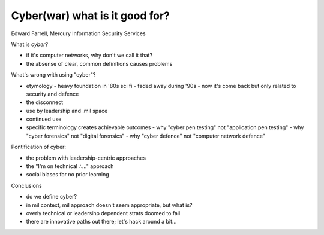 Cyber(war) what is it good for?
===============================

Edward Farrell, Mercury Information Security Services

What is *cyber*?

- if it's computer networks, why don't we call it that?
- the absense of clear, common definitions causes problems

What's wrong with using "cyber"?

- etymology
  - heavy foundation in '80s sci fi
  - faded away during '90s
  - now it's come back but only related to security and defence
- the disconnect
- use by leadership and .mil space
- continued use
- specific terminology creates achievable outcomes
  - why "cyber pen testing" not "application pen testing"
  - why "cyber forensics" not "digital forensics"
  - why "cyber defence" not "computer network defence"

Pontification of cyber:

- the problem with leadership-centric approaches
- the "I'm on technical ∴..." approach
- social biases for no prior learning

Conclusions

- do we define cyber?
- in mil context, mil approach doesn't seem appropriate, but what is?
- overly technical or leadersihp dependent strats doomed to fail
- there are innovative paths out there; let's hack around a bit...
